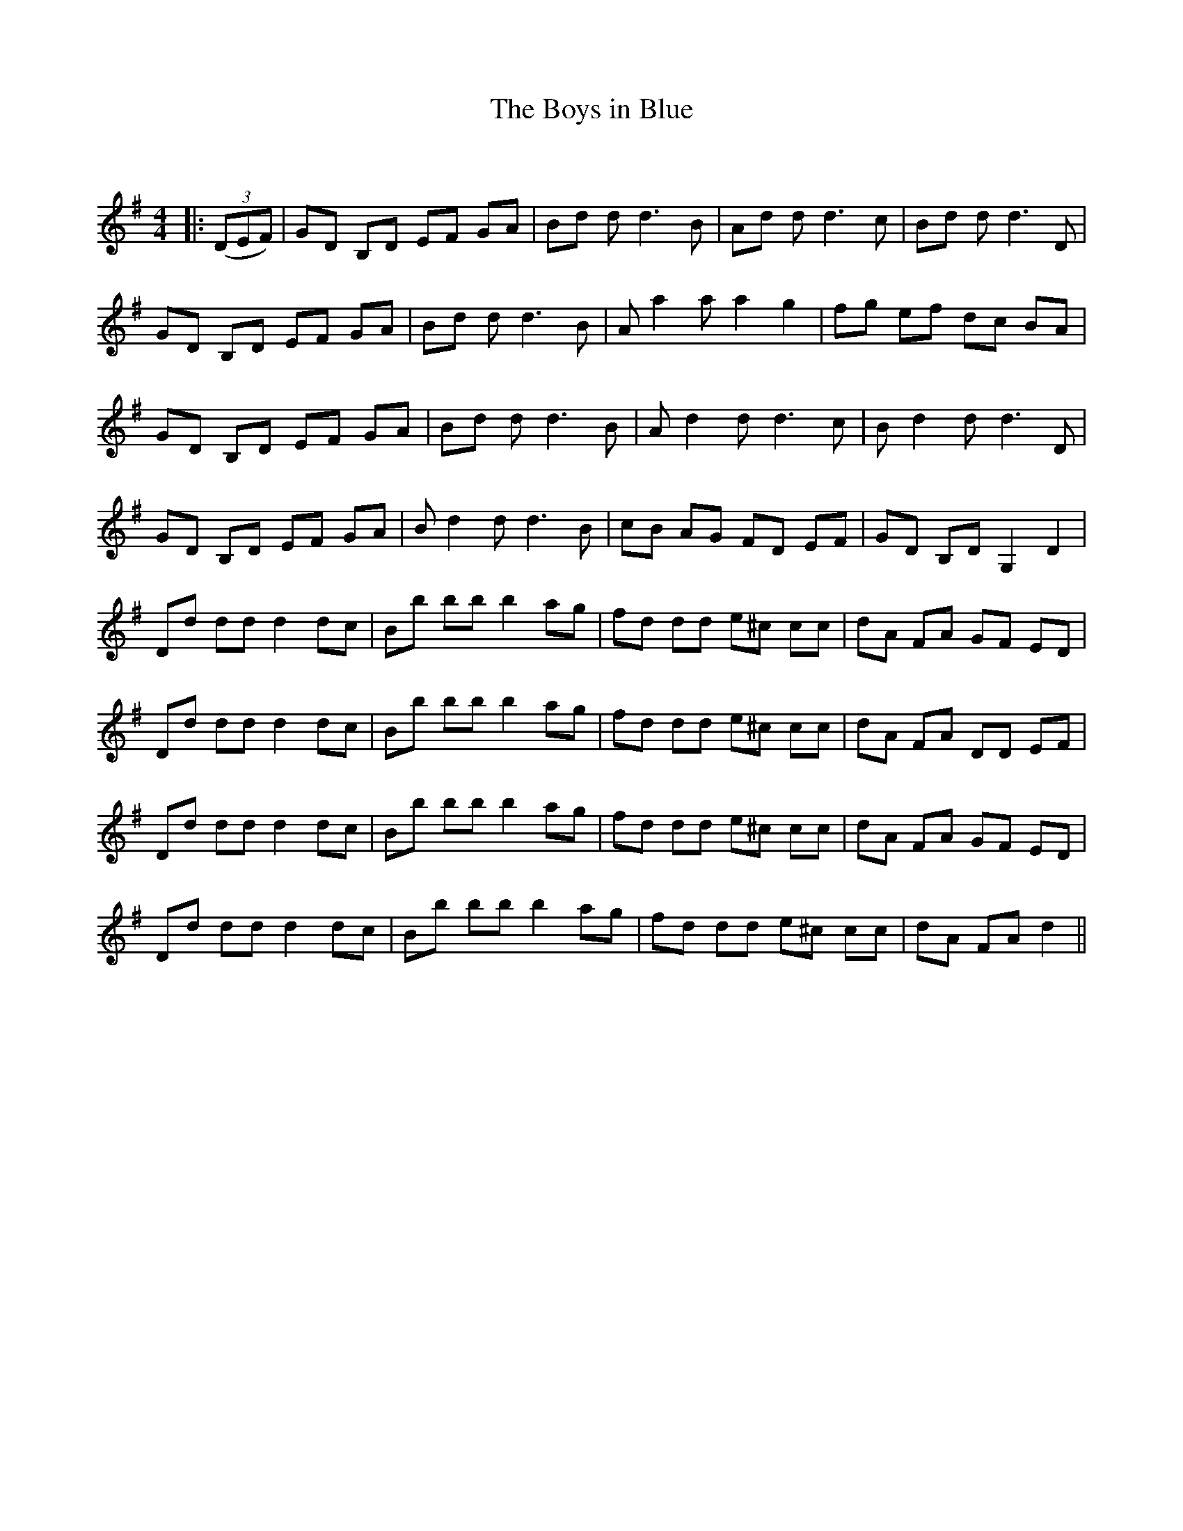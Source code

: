 X:1
T: The Boys in Blue
C:
R:Reel
Q: 232
K:G
M:4/4
L:1/8
|:((3DEF) |GD B,D EF GA|Bd 2d d3B|Ad 2d d3c|Bd 2d d3D|
GD B,D EF GA|Bd 2d d3B|Aa2a a2g2|fg ef dc BA|
GD B,D EF GA|Bd 2d d3B|Ad2d d3c|Bd2d d3D|
GD B,D EF GA|Bd2d d3B|cB AG FD EF|GD B,D G,2D2|
Dd dd d2dc|Bb bb b2ag|fd dd e^c cc|dA FA GF ED|
Dd dd d2dc|Bb bb b2ag|fd dd e^c cc|dA FA DD EF|
Dd dd d2dc|Bb bb b2ag|fd dd e^c cc|dA FA GF ED|
Dd dd d2dc|Bb bb b2ag|fd dd e^c cc|dA FA d2||
